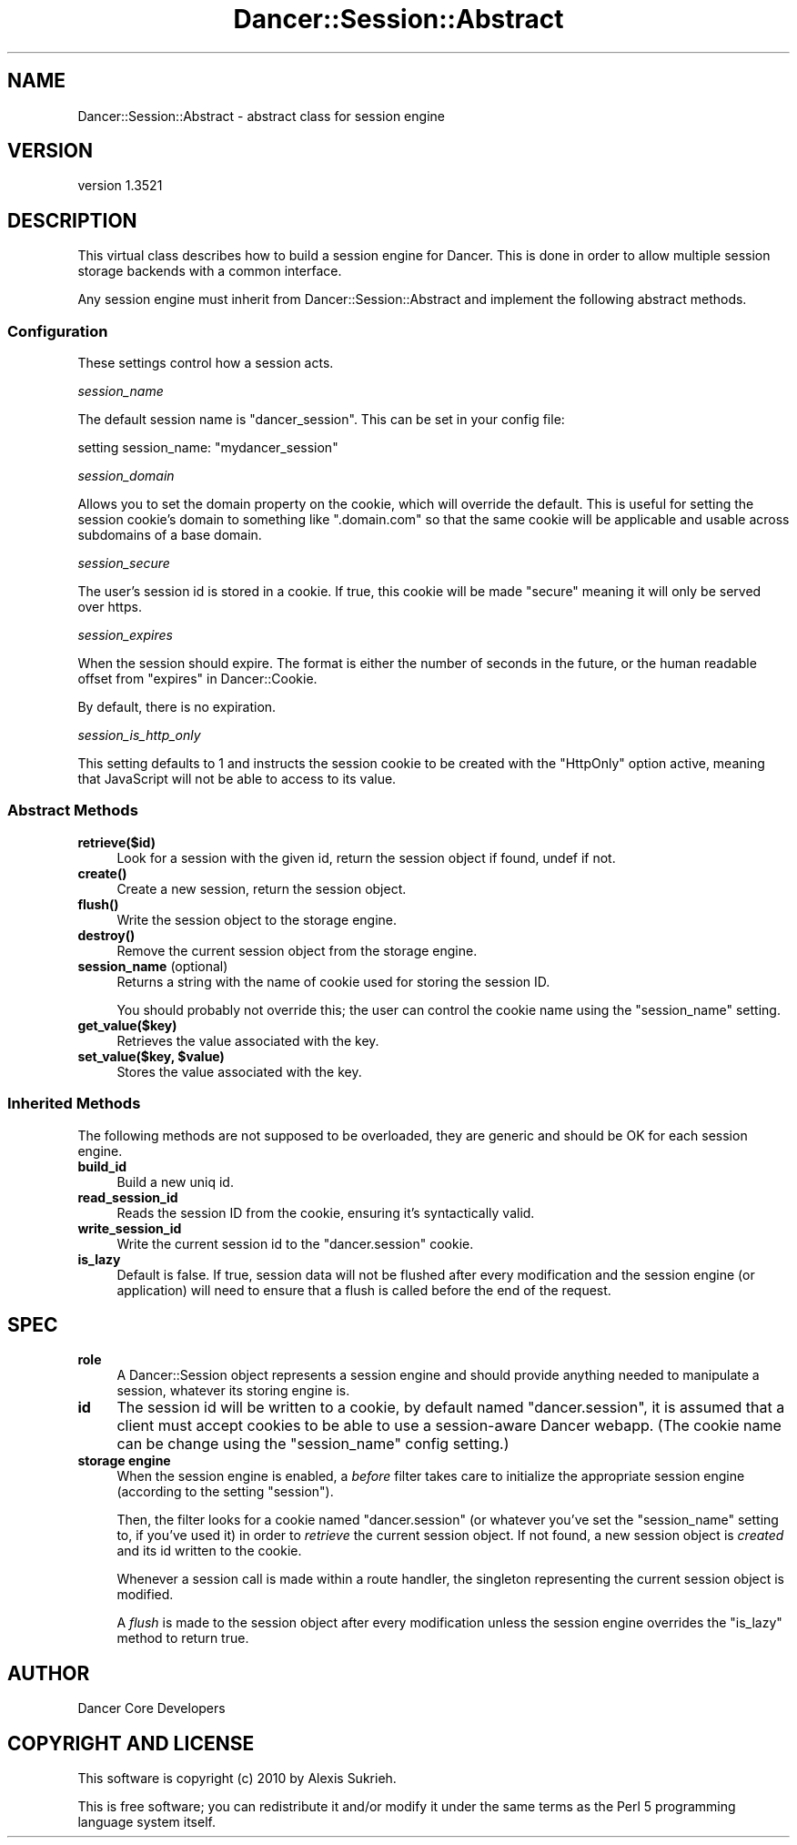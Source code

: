 .\" -*- mode: troff; coding: utf-8 -*-
.\" Automatically generated by Pod::Man 5.01 (Pod::Simple 3.43)
.\"
.\" Standard preamble:
.\" ========================================================================
.de Sp \" Vertical space (when we can't use .PP)
.if t .sp .5v
.if n .sp
..
.de Vb \" Begin verbatim text
.ft CW
.nf
.ne \\$1
..
.de Ve \" End verbatim text
.ft R
.fi
..
.\" \*(C` and \*(C' are quotes in nroff, nothing in troff, for use with C<>.
.ie n \{\
.    ds C` ""
.    ds C' ""
'br\}
.el\{\
.    ds C`
.    ds C'
'br\}
.\"
.\" Escape single quotes in literal strings from groff's Unicode transform.
.ie \n(.g .ds Aq \(aq
.el       .ds Aq '
.\"
.\" If the F register is >0, we'll generate index entries on stderr for
.\" titles (.TH), headers (.SH), subsections (.SS), items (.Ip), and index
.\" entries marked with X<> in POD.  Of course, you'll have to process the
.\" output yourself in some meaningful fashion.
.\"
.\" Avoid warning from groff about undefined register 'F'.
.de IX
..
.nr rF 0
.if \n(.g .if rF .nr rF 1
.if (\n(rF:(\n(.g==0)) \{\
.    if \nF \{\
.        de IX
.        tm Index:\\$1\t\\n%\t"\\$2"
..
.        if !\nF==2 \{\
.            nr % 0
.            nr F 2
.        \}
.    \}
.\}
.rr rF
.\" ========================================================================
.\"
.IX Title "Dancer::Session::Abstract 3"
.TH Dancer::Session::Abstract 3 2023-02-08 "perl v5.38.2" "User Contributed Perl Documentation"
.\" For nroff, turn off justification.  Always turn off hyphenation; it makes
.\" way too many mistakes in technical documents.
.if n .ad l
.nh
.SH NAME
Dancer::Session::Abstract \- abstract class for session engine
.SH VERSION
.IX Header "VERSION"
version 1.3521
.SH DESCRIPTION
.IX Header "DESCRIPTION"
This virtual class describes how to build a session engine for Dancer. This is
done in order to allow multiple session storage backends with a common interface.
.PP
Any session engine must inherit from Dancer::Session::Abstract and implement
the following abstract methods.
.SS Configuration
.IX Subsection "Configuration"
These settings control how a session acts.
.PP
\fIsession_name\fR
.IX Subsection "session_name"
.PP
The default session name is "dancer_session". This can be set in your config file:
.PP
.Vb 1
\&    setting session_name: "mydancer_session"
.Ve
.PP
\fIsession_domain\fR
.IX Subsection "session_domain"
.PP
Allows you to set the domain property on the cookie, which will
override the default.  This is useful for setting the session cookie's
domain to something like \f(CW\*(C`.domain.com\*(C'\fR so that the same cookie will
be applicable and usable across subdomains of a base domain.
.PP
\fIsession_secure\fR
.IX Subsection "session_secure"
.PP
The user's session id is stored in a cookie.  If true, this cookie
will be made "secure" meaning it will only be served over https.
.PP
\fIsession_expires\fR
.IX Subsection "session_expires"
.PP
When the session should expire.  The format is either the number of
seconds in the future, or the human readable offset from
"expires" in Dancer::Cookie.
.PP
By default, there is no expiration.
.PP
\fIsession_is_http_only\fR
.IX Subsection "session_is_http_only"
.PP
This setting defaults to 1 and instructs the session cookie to be
created with the \f(CW\*(C`HttpOnly\*(C'\fR option active, meaning that JavaScript
will not be able to access to its value.
.SS "Abstract Methods"
.IX Subsection "Abstract Methods"
.IP \fBretrieve($id)\fR 4
.IX Item "retrieve($id)"
Look for a session with the given id, return the session object if found, undef
if not.
.IP \fBcreate()\fR 4
.IX Item "create()"
Create a new session, return the session object.
.IP \fBflush()\fR 4
.IX Item "flush()"
Write the session object to the storage engine.
.IP \fBdestroy()\fR 4
.IX Item "destroy()"
Remove the current session object from the storage engine.
.IP "\fBsession_name\fR (optional)" 4
.IX Item "session_name (optional)"
Returns a string with the name of cookie used for storing the session ID.
.Sp
You should probably not override this; the user can control the cookie name
using the \f(CW\*(C`session_name\*(C'\fR setting.
.IP \fBget_value($key)\fR 4
.IX Item "get_value($key)"
Retrieves the value associated with the key.
.ie n .IP "\fBset_value($key, \fR\fB$value\fR\fB)\fR" 4
.el .IP "\fBset_value($key, \fR\f(CB$value\fR\fB)\fR" 4
.IX Item "set_value($key, $value)"
Stores the value associated with the key.
.SS "Inherited Methods"
.IX Subsection "Inherited Methods"
The following methods are not supposed to be overloaded, they are generic and
should be OK for each session engine.
.IP \fBbuild_id\fR 4
.IX Item "build_id"
Build a new uniq id.
.IP \fBread_session_id\fR 4
.IX Item "read_session_id"
Reads the session ID from the cookie, ensuring it's syntactically valid.
.IP \fBwrite_session_id\fR 4
.IX Item "write_session_id"
Write the current session id to the \f(CW\*(C`dancer.session\*(C'\fR cookie.
.IP \fBis_lazy\fR 4
.IX Item "is_lazy"
Default is false.  If true, session data will not be flushed after every
modification and the session engine (or application) will need to ensure
that a flush is called before the end of the request.
.SH SPEC
.IX Header "SPEC"
.IP \fBrole\fR 4
.IX Item "role"
A Dancer::Session object represents a session engine and should provide anything
needed to manipulate a session, whatever its storing engine is.
.IP \fBid\fR 4
.IX Item "id"
The session id will be written to a cookie, by default named \f(CW\*(C`dancer.session\*(C'\fR,
it is assumed that a client must accept cookies to be able to use a
session-aware Dancer webapp. (The cookie name can be change using the
\&\f(CW\*(C`session_name\*(C'\fR config setting.)
.IP "\fBstorage engine\fR" 4
.IX Item "storage engine"
When the session engine is enabled, a \fIbefore\fR filter takes care to initialize
the appropriate session engine (according to the setting \f(CW\*(C`session\*(C'\fR).
.Sp
Then, the filter looks for a cookie named \f(CW\*(C`dancer.session\*(C'\fR (or whatever you've
set the \f(CW\*(C`session_name\*(C'\fR setting to, if you've used it) in order to
\&\fIretrieve\fR the current session object. If not found, a new session object is
\&\fIcreated\fR and its id written to the cookie.
.Sp
Whenever a session call is made within a route handler, the singleton
representing the current session object is modified.
.Sp
A \fIflush\fR is made to the session object after every modification unless
the session engine overrides the \f(CW\*(C`is_lazy\*(C'\fR method to return true.
.SH AUTHOR
.IX Header "AUTHOR"
Dancer Core Developers
.SH "COPYRIGHT AND LICENSE"
.IX Header "COPYRIGHT AND LICENSE"
This software is copyright (c) 2010 by Alexis Sukrieh.
.PP
This is free software; you can redistribute it and/or modify it under
the same terms as the Perl 5 programming language system itself.
